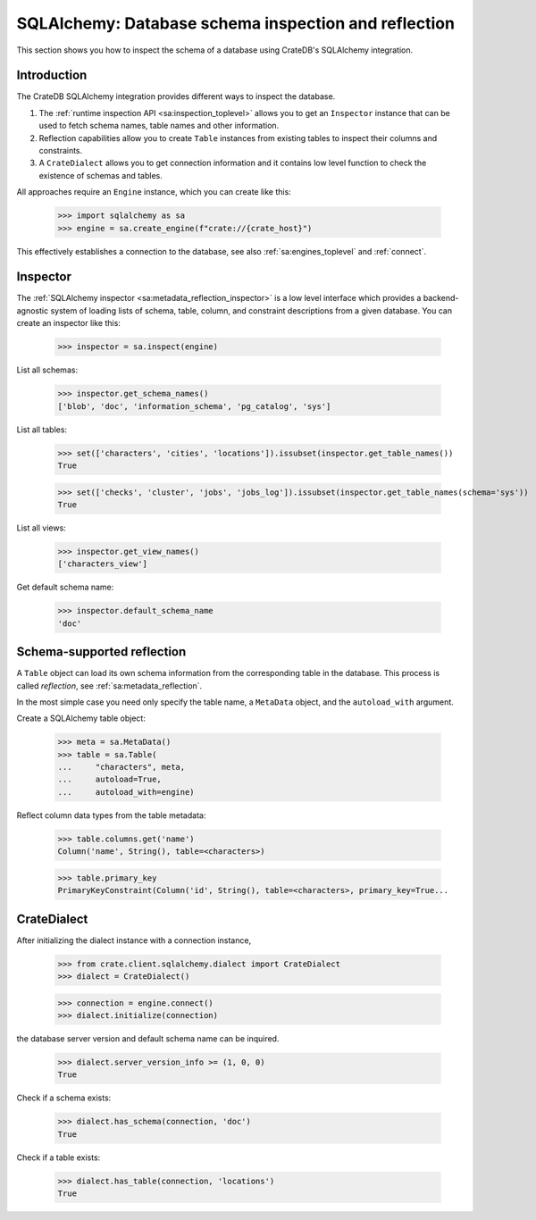 .. _sqlalchemy-inspection-reflection:

=====================================================
SQLAlchemy: Database schema inspection and reflection
=====================================================

This section shows you how to inspect the schema of a database using CrateDB's
SQLAlchemy integration.


Introduction
============

The CrateDB SQLAlchemy integration provides different ways to inspect the
database.

1) The :ref:`runtime inspection API <sa:inspection_toplevel>` allows you to get
   an ``Inspector`` instance that can be used to fetch schema names, table names
   and other information.

2) Reflection capabilities allow you to create ``Table`` instances from
   existing tables to inspect their columns and constraints.

3) A ``CrateDialect`` allows you to get connection information and it contains
   low level function to check the existence of schemas and tables.

All approaches require an ``Engine`` instance, which you can create like this:

    >>> import sqlalchemy as sa
    >>> engine = sa.create_engine(f"crate://{crate_host}")

This effectively establishes a connection to the database, see also
:ref:`sa:engines_toplevel` and :ref:`connect`.


Inspector
=========

The :ref:`SQLAlchemy inspector <sa:metadata_reflection_inspector>` is a low
level interface which provides a backend-agnostic system of loading lists of
schema, table, column, and constraint descriptions from a given database.
You can create an inspector like this:

    >>> inspector = sa.inspect(engine)

List all schemas:

    >>> inspector.get_schema_names()
    ['blob', 'doc', 'information_schema', 'pg_catalog', 'sys']

List all tables:

    >>> set(['characters', 'cities', 'locations']).issubset(inspector.get_table_names())
    True

    >>> set(['checks', 'cluster', 'jobs', 'jobs_log']).issubset(inspector.get_table_names(schema='sys'))
    True

List all views:

    >>> inspector.get_view_names()
    ['characters_view']

Get default schema name:

    >>> inspector.default_schema_name
    'doc'


Schema-supported reflection
===========================

A ``Table`` object can load its own schema information from the corresponding
table in the database. This process is called *reflection*, see
:ref:`sa:metadata_reflection`.

In the most simple case you need only specify the table name, a ``MetaData``
object, and the ``autoload_with`` argument.

Create a SQLAlchemy table object:

    >>> meta = sa.MetaData()
    >>> table = sa.Table(
    ...     "characters", meta,
    ...     autoload=True,
    ...     autoload_with=engine)

Reflect column data types from the table metadata:

    >>> table.columns.get('name')
    Column('name', String(), table=<characters>)

    >>> table.primary_key
    PrimaryKeyConstraint(Column('id', String(), table=<characters>, primary_key=True...


CrateDialect
============

After initializing the dialect instance with a connection instance,

    >>> from crate.client.sqlalchemy.dialect import CrateDialect
    >>> dialect = CrateDialect()

    >>> connection = engine.connect()
    >>> dialect.initialize(connection)

the database server version and default schema name can be inquired.

    >>> dialect.server_version_info >= (1, 0, 0)
    True

Check if a schema exists:

    >>> dialect.has_schema(connection, 'doc')
    True

Check if a table exists:

    >>> dialect.has_table(connection, 'locations')
    True


.. hidden: Disconnect from database

    >>> connection.close()
    >>> engine.dispose()
